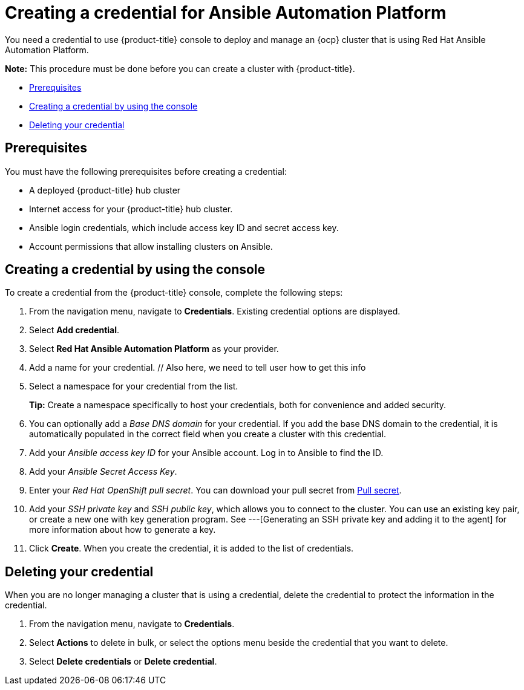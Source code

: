 [#creating-a-credential-for-ansible]
= Creating a credential for Ansible Automation Platform

You need a credential to use {product-title} console to deploy and manage an {ocp} cluster that is using Red Hat Ansible Automation Platform.

*Note:* This procedure must be done before you can create a cluster with {product-title}.

* <<ansible_cred_prereqs,Prerequisites>>
* <<ansible_cred,Creating a credential by using the console>>
* <<ansible_delete_cred,Deleting your credential>>

[#ansible_cred_prereqs]
== Prerequisites

You must have the following prerequisites before creating a credential:

* A deployed {product-title} hub cluster
* Internet access for your {product-title} hub cluster.
* Ansible login credentials, which include access key ID and secret access key. 
* Account permissions that allow installing clusters on Ansible. 
// link here-- where does user get this

[#ansible_cred]
== Creating a credential by using the console

To create a credential from the {product-title} console, complete the following steps:

. From the navigation menu, navigate to *Credentials*. Existing credential options are displayed.

. Select *Add credential*.
. Select *Red Hat Ansible Automation Platform* as your provider.
. Add a name for your credential. // Also here, we need to tell user how to get this info
. Select a namespace for your credential from the list.
+
*Tip:* Create a namespace specifically to host your credentials, both for convenience and added security.

. You can optionally add a _Base DNS domain_ for your credential. If you add the base DNS domain to the credential, it is automatically populated in the correct field when you create a cluster with this credential.
. Add your _Ansible access key ID_ for your Ansible account.
Log in to Ansible to find the ID.
. Add your _Ansible Secret Access Key_.
. Enter your _Red Hat OpenShift pull secret_.
You can download your pull secret from https://cloud.redhat.com/openshift/install/pull-secret[Pull secret].
. Add your _SSH private key_ and _SSH public key_, which allows you to connect to the cluster.
You can use an existing key pair, or create a new one with key generation program.
See ---[Generating an SSH private key and adding it to the agent] for more information about how to generate a key.
. Click *Create*.
When you create the credential, it is added to the list of credentials.

// link also here here?: You can create a cluster that uses this credential by completing the steps in
		
[#ansible_delete_cred]
== Deleting your credential

When you are no longer managing a cluster that is using a credential, delete the credential to protect the information in the credential.

. From the navigation menu, navigate to *Credentials*.
. Select *Actions* to delete in bulk, or select the options menu beside the credential that you want to delete.
. Select *Delete credentials* or *Delete credential*.
